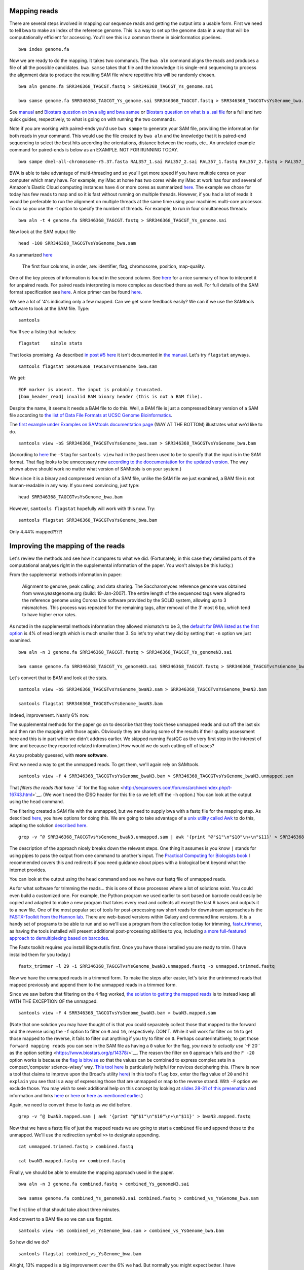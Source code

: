 .. contents::
   :depth: 3.0
..

Mapping reads
-------------

There are several steps involved in mapping our sequence reads and
getting the output into a usable form. First we need to tell bwa to make
an index of the reference genome. This is a way to set up the genome
data in a way that will be computationally efficient for accessing.
You'll see this is a common theme in bioinformatics pipelines.

::

    bwa index genome.fa

Now we are ready to do the mapping. It takes two commands. The
``bwa aln`` command aligns the reads and produces a file of all the
possible candidates. ``bwa samse`` takes that file and the knowledge it
is single-end sequencing to process the alignment data to produce the
resulting SAM file where repetitive hits will be randomly chosen.

::

    bwa aln genome.fa SRR346368_TAGCGT.fastq > SRR346368_TAGCGT_Ys_genome.sai

    bwa samse genome.fa SRR346368_TAGCGT_Ys_genome.sai SRR346368_TAGCGT.fastq > SRR346368_TAGCGTvsYsGenome_bwa.sam

See `manual <http://bio-bwa.sourceforge.net/bwa.shtml>`__ and `Biostars
question on bwa alig and bwa
samse <https://www.biostars.org/p/59572/>`__ or `Biostars question on
what is a .sai file <https://www.biostars.org/p/17311/>`__ for a full
and two quick guides, respectively, to what is going on with running the
two commands.

Note if you are working with paired-ends you'd use ``bwa sampe`` to
generate your SAM file, providing the information for both reads in your
command. This would use the file created by ``bwa aln`` and the
knowledge that it is paired-end sequencing to select the best hits
according the orientations, distance between the reads, etc.. An
unrelated example command for paired-ends is below as an EXAMPLE. NOT
FOR RUNNING TODAY.

::

    bwa sampe dmel-all-chromosome-r5.37.fasta RAL357_1.sai RAL357_2.sai RAL357_1.fastq RAL357_2.fastq > RAL357_bwa.sam

BWA is able to take advantage of multi-threading and so you'll get more
speed if you have multiple cores on your computer which many have. For
example, my iMac at home has two cores while my iMac at work has four
and several of Amazon's Elastic Cloud computing instances have 4 or more
cores as summarized `here <http://www.ec2instances.info/>`__. The
example we chose for today has few reads to map and so it is fast
without running on multiple threads. However, if you had a lot of reads
it would be preferable to run the alignment on multiple threads at the
same time using your machines multi-core processor. To do so you use the
-t option to specify the number of threads. For example, to run in four
simultaneous threads:

::

    bwa aln -t 4 genome.fa SRR346368_TAGCGT.fastq > SRR346368_TAGCGT_Ys_genome.sai

Now look at the SAM output file

::

    head -100 SRR346368_TAGCGTvsYsGenome_bwa.sam

As summarized
`here <http://fg.cns.utexas.edu/fg/course_notebook_chapter_seventeen.html>`__

    The first four columns, in order, are: identifier, flag, chromosome,
    position, map-quality.

One of the key pieces of information is found in the second column. See
`here <http://seqanswers.com/forums/showthread.php?t=17314>`__ for a
nice summary of how to interpret it for unpaired reads. For paired reads
interpreting is more complex as described there as well. For full
details of the SAM format specification see
`here <https://samtools.github.io/hts-specs/SAMv1.pdf>`__. A nice primer
can be found `here <http://biobits.org/samtools_primer.html>`__.

We see a lot of '4's indicating only a few mapped. Can we get some
feedback easily? We can if we use the SAMtools software to look at the
SAM file. Type:

::

    samtools

You'll see a listing that includes:

::

    flagstat    simple stats

That looks promising. As described `in post #5
here <http://seqanswers.com/forums/showthread.php?t=16500>`__ it isn't
documented in `the
manual <http://www.htslib.org/doc/samtools-1.2.html>`__. Let's try
``flagstat`` anyways.

::

    samtools flagstat SRR346368_TAGCGTvsYsGenome_bwa.sam

We get:

::

    EOF marker is absent. The input is probably truncated.
    [bam_header_read] invalid BAM binary header (this is not a BAM file).

Despite the name, it seems it needs a BAM file to do this. Well, a BAM
file is just a compressed binary version of a SAM file according to `the
list of Data File Formats at UCSC Genome
Bioinformatics <https://genome.ucsc.edu/FAQ/FAQformat.html#format5.1>`__.

The `first example under Examples on SAMtools documentation
page <http://www.htslib.org/doc/samtools-1.2.html>`__ (WAY AT THE
BOTTOM) illustrates what we'd like to do.

::

    samtools view -bS SRR346368_TAGCGTvsYsGenome_bwa.sam > SRR346368_TAGCGTvsYsGenome_bwa.bam

(According to `here <http://linux.die.net/man/1/samtools>`__ the ``-S``
tag for ``samtools view`` had in the past been used to be to specify
that the input is in the SAM format. That flag looks to be unnecessary
now `according to the doccumentation for the updated
version <http://www.htslib.org/doc/samtools-1.2.html>`__. The way shown
above should work no matter what version of SAMtools is on your system.)

Now since it is a binary and compressed version of a SAM file, unlike
the SAM file we just examined, a BAM file is not human-readable in any
way. If you need convincing, just type:

::

    head SRR346368_TAGCGTvsYsGenome_bwa.bam

However, ``samtools flagstat`` hopefully will work with this now. Try:

::

    samtools flagstat SRR346368_TAGCGTvsYsGenome_bwa.bam

Only 4.44% mapped?!??!

Improving the mapping of the reads
----------------------------------

Let's review the methods and see how it compares to what we did.
(Fortunately, in this case they detailed parts of the computational
analyses right in the supplemental information of the paper. You won't
always be this lucky.)

From the supplemental methods information in paper:

    Alignment to genome, peak calling, and data sharing. The
    Saccharomyces reference genome was obtained from www.yeastgenome.org
    (build: 19-Jan-2007). The entire length of the sequenced tags were
    aligned to the reference genome using Corona Lite software provided
    by the SOLiD system, allowing up to 3 mismatches. This process was
    repeated for the remaining tags, after removal of the 3’ most 6 bp,
    which tend to have higher error rates.

As noted in the supplemental methods information they allowed mismatch
to be 3, the `default for BWA listed as the first
option <http://bio-bwa.sourceforge.net/bwa.shtml>`__ is 4% of read
length which is much smaller than 3. So let's try what they did by
setting that ``-n`` option we just examined.

::

    bwa aln -n 3 genome.fa SRR346368_TAGCGT.fastq > SRR346368_TAGCGT_Ys_genomeN3.sai

    bwa samse genome.fa SRR346368_TAGCGT_Ys_genomeN3.sai SRR346368_TAGCGT.fastq > SRR346368_TAGCGTvsYsGenome_bwaN3.sam

Let's convert that to BAM and look at the stats.

::

    samtools view -bS SRR346368_TAGCGTvsYsGenome_bwaN3.sam > SRR346368_TAGCGTvsYsGenome_bwaN3.bam

    samtools flagstat SRR346368_TAGCGTvsYsGenome_bwaN3.bam

Indeed, improvement. Nearly 6% now.

The supplemental methods for the paper go on to describe that they took
these unmapped reads and cut off the last six and then ran the mapping
with those again. Obviously they are sharing some of the results if
their quality assessment here and this is in part while we didn't
address earlier. We skipped running FastQC as the very first step in the
interest of time and because they reported related information.) How
would we do such cutting off of bases?

As you probably guessed, with **more software**.

First we need a way to get the unmapped reads. To get them, we'll again
rely on SAMtools.

::

    samtools view -f 4 SRR346368_TAGCGTvsYsGenome_bwaN3.bam > SRR346368_TAGCGTvsYsGenome_bwaN3.unmapped.sam

That `filters the reads that have ``4`` for the flag
value <http://seqanswers.com/forums/archive/index.php/t-16743.html>`__.
(We won't need the @SQ header for this file so we left off the ``-h``
option.) You can look at the output using the ``head`` command.

The filtering created a SAM file with the unmapped, but we need to
supply bwa with a fastq file for the mapping step. As described
`here <https://www.biostars.org/p/770/>`__, you have options for doing
this. We are going to take advantage of a `unix utility called
Awk <https://davidlyness.com/post/the-functional-and-performance-differences-of-sed-awk-and-other-unix-parsing-utilities>`__
to do this, adapting the solution `described
here <http://www.cureffi.org/2013/07/04/how-to-convert-sam-to-fastq-with-unix-command-line-tools/>`__.

::

    grep -v ^@ SRR346368_TAGCGTvsYsGenome_bwaN3.unmapped.sam | awk '{print "@"$1"\n"$10"\n+\n"$11}' > SRR346368_TAGCGTvsYsGenome_bwaN3.unmapped.fastq

The description of the approach nicely breaks down the relevant steps.
One thing it assumes is you know ``|`` stands for using pipes to pass
the output from one command to another's input. The `Practical Computing
for Biologists book <http://practicalcomputing.org/>`__ I recommended
covers this and redirects if you need guidance about pipes with a
biological bent beyond what the internet provides.

You can look at the output using the ``head`` command and see we have
our fastq file of unmapped reads.

As for what software for trimming the reads... this is one of those
processes where a lot of solutions exist. You could even build a
customized one. For example, the Python program we used earlier to sort
based on barcode could easily be copied and adapted to make a new
program that takes every read and collects all except the last 6 bases
and outputs it to a new file. One of the most popular set of tools for
post-processing raw short reads for downstream approaches is the
`FASTX-Toolkit from the Hannon
lab <http://hannonlab.cshl.edu/fastx_toolkit/>`__. There are web-based
versions within Galaxy and command line versions. It is a handy set of
programs to be able to run and so we'll use a program from the
collection today for trimming,
`fastx\_trimmer <http://hannonlab.cshl.edu/fastx_toolkit/commandline.html#fastx_trimmer_usage>`__,
as having the tools installed will present additional post-processing
abilities to you, including `a more full-featured approach to
demultiplexing based on
barcodes <http://hannonlab.cshl.edu/fastx_toolkit/commandline.html#fastx_barcode_splitter_usage>`__.

The Fastx toolkit requires you install libgtextutils first. Once you
have those installed you are ready to trim. (I have installed them for
you today.)

::

    fastx_trimmer -l 29 -i SRR346368_TAGCGTvsYsGenome_bwaN3.unmapped.fastq -o unmapped.trimmed.fastq

Now we have the unmapped reads in a trimmed form. To make the steps
after easier, let's take the untrimmed reads that mapped previously and
append them to the unmapped reads in a trimmed form.

Since we saw before that filtering on the 4 flag worked, `the solution
to getitng the mapped reads <https://www.biostars.org/p/56246/>`__ is to
instead keep all WITH THE EXCEPTION OF the unmapped.

::

    samtools view -F 4 SRR346368_TAGCGTvsYsGenome_bwaN3.bam > bwaN3.mapped.sam

(Note that one solution you may have thought of is that you could
separately collect those that mapped to the forward and the reverse
using the ``-f`` option to filter on ``0`` and ``16``, respectively.
DON'T. While it will work for filter on ``16`` to get those mapped to
the reverse, it fails to filter out anything if you try to filter on
``0``. Perhaps counterintuitively, to get those
``forward mapping reads`` you can see in the SAM file as having a ``0``
value for the flag, `you need to actually use ``-F 20`` as the option
setting <https://www.biostars.org/p/14378/>`__. The reason the filter on
``0`` approach fails and the ``F -20`` option works is because the `flag
is bitwise <https://www.biostars.org/p/7374/>`__ so that the values can
be combined to express complex sets in a compact,'computer
science-wisey' way. `This tool
here <https://broadinstitute.github.io/picard/explain-flags.html>`__ is
particularly helpful for novices deciphering this. (There is now a tool
that claims to improve upon the Broad's utility
`here <http://djf604.github.io/SAM-flags-explained-improved/>`__) In
this tool's ``flag`` box, enter the flag value of ``20`` and hit
``explain`` you see that is a way of expressing those that are unmapped
or map to the reverse strand. With ``-F`` option we exclude those. You
may wish to seek additional help on this concept by looking at `slides
28-31 of this
presenation <http://www.slideshare.net/lindenb/ngsformats?ref=http://plindenbaum.blogspot.com/2013/09/presentation-file-formats-for-next.html?m=1>`__
and information and links `here <https://www.biostars.org/p/52657/>`__
or `here <https://www.biostars.org/p/107256/>`__ or `here as mentioned
earlier <http://seqanswers.com/forums/showthread.php?t=17314>`__.)

Again, we need to convert these to fastq as we did before.

::

    grep -v ^@ bwaN3.mapped.sam | awk '{print "@"$1"\n"$10"\n+\n"$11}' > bwaN3.mapped.fastq

Now that we have a fastq file of just the mapped reads we are going to
start a ``combined`` file and append those to the unmapped. We'll use
the redirection symbol ``>>`` to designate appending.

::

    cat unmapped.trimmed.fastq > combined.fastq

    cat bwaN3.mapped.fastq >> combined.fastq

Finally, we should be able to emulate the mapping approach used in the
paper.

::

    bwa aln -n 3 genome.fa combined.fastq > combined_Ys_genomeN3.sai

    bwa samse genome.fa combined_Ys_genomeN3.sai combined.fastq > combined_vs_YsGenome_bwa.sam

The first line of that should take about three minutes.

And convert to a BAM file so we can use flagstat.

::

    samtools view -bS combined_vs_YsGenome_bwa.sam > combined_vs_YsGenome_bwa.bam

So how did we do?

::

    samtools flagstat combined_vs_YsGenome_bwa.bam

Alright, 13% mapped is a big improvement over the 6% we had. But
normally you might expect better. I have communicated with Ho Sung Rhee
and he says this data was from the "early days" and was concerned about
a particularly high error rate. High throughput requires a different
mindset than a lot of the traditional molecular biological data we
collect. A lot of times you are fighting tooth and nail to get a signal,
and are concerned what you want to see was lost along the way. We still
have A LOT of data here even though we only around 10% of what we
corralled up to this point is mapping. A lot of what Titus Brown and
colleagues do does in processing of metagenome assembly data is data
reduction approaches. Maybe the ChIP-exo processing steps combined with
our strigent requirements of the barcode resulted in a reduction of data
that benefits us ultimately? Subsequent analysis will let us evaluate
the data in this case.

Preliminary view of mappings
----------------------------

So far we have just looked at the mappings in a list. SAMtools has a
program called ``tview`` that can help us get a sense visually of what
we have done so far.

What does ``tview`` need? Let's check `the
manual <http://www.htslib.org/doc/samtools-1.2.html>`__. I'd suggest
searching ``tview`` on the page because oddly the documentation is not
internally linked and indexed.

We see need to do yet some further file formatting to get the data in a
usable form for ``tview``.

In order to be able to use our most recent mapping results with
``flagstat`` we already converted it into a BAM file. Now we need a
**sorted** BAM file.

::

    samtools sort combined_vs_YsGenome_bwa.bam combined_vs_YsGenome_bwa.sorted

Okay, check your file listings.

::

    ls

Now that we have that sorted BAM file, let's TRY to use that to run
``tview``. Recall from the
`documentation <http://www.htslib.org/doc/samtools-1.2.html>`__ we need
a fasta formatted reference sequence too.

::

    samtools tview combined_vs_YsGenome_bwa.sorted.bam genome.fa

Okay, so this is going to cause SAMtools to give you feedback.

::

    [bam_index_load] fail to load BAM index.
    Cannot read index for 'combined_vs_YsGenome_bwa.sorted.bam'.

This is telling us we need to format yet one more type of file
concerning the data. We need to index the data. If you search on
``index`` in the `SAMtools
documentation <http://www.htslib.org/doc/samtools-1.2.html>`__ you'll
see there is a command to do this and that it is needed for commands
``when region arguments are used``. Going back to the documentation for
``tview`` you'll see ``tview`` can use these. *Lesson: the documentation
may not always explicitly say what you need where you might think it
would be best placed and error/feedback messages will often guide you.*

Let's index our sorted bam file.

::

    samtools index combined_vs_YsGenome_bwa.sorted.bam

You'll see this creates a file ending
``combined_vs_YsGenome_bwa.sorted.bam.bai`` with ``.*ai`` at the end
indicating SAM/BAM index file and if you look at the ``samtools index``
documentation you'll the purpose is to enable fast access by ``tview``
to the coordinate-sorted data. Creation if an index file (or lookup
table, etc.) is a common computer science solution to speeding things up
by otherwise eliminating a computationally-costly process.

Finally, now that we have everything, let's run ``tview``.

::

    samtools tview combined_vs_YsGenome_bwa.sorted.bam genome.fa

You'll be whisked away to a sequence map. `This
tutorial <http://biobits.org/samtools_primer.html#VisualizingReads>`__
has a guide to navigating. Use ``h`` and ``l`` to move right and left;
``j`` and ``k`` for up and down (Arrow keys seem to work too.)e

Type ``?`` for help. You may need to expand your terminal window to see
all the way to the bottom of the ``help`` menu.

Hit ``q`` to exit.

Let's go somewhere specific.

::

    samtools tview -p chrII:278586 combined_vs_YsGenome_bwa.sorted.bam genome.fa

You can also go to a location when ``tview`` by typing ``g`` for
``goto`` and entering the location. Try with ``chrXII:289738``. (You may
need to expand your terminal window to see all the way to the bottom.)

Peak Predictions with MACS
--------------------------

We'll use popular program MACS for peak prediction. The current version
is 2. and Tao Liu maintains it
`here <https://github.com/taoliu/MACS/>`__. We'll use the sub-command
``callpeak``, this being the main function of MACS. See
`here <https://github.com/taoliu/MACS/>`__ for a guide to the options.

::

    macs2 callpeak -t combined_vs_YsGenome_bwa.bam --name gal4 --gsize 1.21e7 --nomodel --shift -100 --extsize 200

``--gsize`` is the genome size option and needs to be set or it will use
human as default.

``name`` is to give the output files identifying names.

Finally, ``--nomodel --shift -100 --extsize 200`` comes from `the
documentation on Github concerning the shift
option <https://github.com/taoliu/MACS/#--shift>`__. These are suggested
for DNAse-Seq datasets and so used here since ChIP-exo shares some
similarities.

I found same result with or without the use of the tag size option,
``--tsize 35``, and so I left it out.

Note that MACS originally required the ChIP data in BED format so at
lest we dodged **ONE** conversion.

Additionally, ``-outdir`` is a great option to use to help you keep
organized. We are purposefully not using it today only to make things
easy for navigating on these transient machines. Obviously, this isn't
good data management practice.

Peaks relative to known genomic features with CEAS
--------------------------------------------------

We now go onto visualizing the ChIP enrichment signals relative known
genomic features. For that we'll use
`CEAS <http://liulab.dfci.harvard.edu/CEAS/>`__, another Python package
by Hyunjin Shin and Tao Liu from when they were in Xiaole Shirley Liu’s
Lab. (There is `a web-server
version <http://ceas.cbi.pku.edu.cn/submit.htm>`__ but it is limited to
mouse and human and seems no longer operating.)

Probably not surprisingly at this point, running CEAS requires some
additional preparation. CEAS requires the peaks to be specified in the
BED format, whereas the signal is to presented in a WIG file. We have
the peaks in the Bed format already. We need to convert the signal from
a sorted Bam file to WIG.

Additionally, the CEAS program operates on a SQLITE database that
contains the information on the annotated regions of the genome. We need
to build that database ourselves since there is not a prebuilt one for
yeast available from the author's site. If we provide as option '``d``
the name of the genome assembly and as option ``g`` the annotation
table, both as the are referred to at `the UCSC Genome Bioinformatics
site <http://genome.ucsc.edu/cgi-bin/hgTables?hgsid=424110275_bAsBLMcKlHRh22YW9Ta07ZJIeAJa&clade=other&org=0&db=0&hgta_group=genes&hgta_track=knownGene&hgta_table=knownGene&hgta_regionType=genome&position=&hgta_outputType=primaryTable&hgta_outFileName=>`__,
a utility included in the CEAS installation package will contact the
`the UCSC Genome Bioinformatics
site <http://genome.ucsc.edu/cgi-bin/hgTables?hgsid=424110275_bAsBLMcKlHRh22YW9Ta07ZJIeAJa&clade=other&org=0&db=0&hgta_group=genes&hgta_track=knownGene&hgta_table=knownGene&hgta_regionType=genome&position=&hgta_outputType=primaryTable&hgta_outFileName=>`__
and build the database for us. In addition to indicating the genome and
annotation table, the annotation building process requires a wiggle file
that describes the genomic locations that are valid for data selection.
For example, a tiling array may only cover some parts of a genome. In
our case, we theoretically should have covered all the genome and so we
simply generate a wiggle file that covers the full length of each and
every chromosome. In the interest of time, this has already been done
for you; the file is ``sacCer3.wig``. You can acquire it by running the
command below on the command line of your instance or `get it at github
if you are running this pipeline
locally <https://raw.githubusercontent.com/fomightez/may2015feng_gr_m/master/sacCer3.wig>`__;
information about making this file is
`here <http://fenglabwkshopmay2015.readthedocs.org/en/latest/Making%20Wiggle%20file%20Covering%20Genome/>`__.

::

    wget https://raw.githubusercontent.com/fomightez/may2015feng_gr_m/master/sacCer3.wig

To build the annotation database run

::

    build_genomeBG -d sacCer3 -g sgdGene -w sacCer3.wig -o sc3.db

(NOTE for anyone running this not on Amazon EC2 instances: the above
command needs to access an external MySQL database and I believe may be
a problem on certain networks.)

We now have a custom database ``sc3.db`` that can be used to generate
reports with CEAS.

What file formats do we need for running CEAS?

`CEAS manual <http://liulab.dfci.harvard.edu/CEAS/usermanual.html>`__

We still need a WIG file with the Chip-Seq data. Following from the
advice of Stew on `this page
Bam2Wig <https://www.biostars.org/p/2699/>`__ and `this
page <https://www.biostars.org/p/10569/>`__, we can use the sorted bam
file, ``combined_vs_YsGenome_bwa.sorted.bam``, to make such a file.
(Yes, this file contains the same information as BAM file used for peak
predictions with MACS2, but even related bioinformatics software will
often require files in different formats.)

::

    samtools mpileup combined_vs_YsGenome_bwa.sorted.bam | perl -ne 'BEGIN{print "track type=wiggle_0 name=combined_vs_YsGenome_bwa description=combined_vs_YsGenome_bwa\n"};($c, $start, undef, $depth) = split; if ($c ne $lastC) { print "variableStep chrom=$c\n"; };$lastC=$c;next unless $. % 10 ==0;print "$start\t$depth\n" unless $depth<3;'  > combined_vs_YsGenome_bwa.wig

Finally, CEAS uses the peaks gal4\_summits.bed predicted with MACS, the
wiggle file combined\_vs\_YsGenome\_bwa.wig with the ChIP-Seq signal and
the custom built database sgd.db:

::

    ceas -g sc3.db -b gal4_summits.bed -w combined_vs_YsGenome_bwa.wig

The reports are generated as the file ``gal4_summits.pdf`` and contains
several graphs and plots.

How do you view the pdf? The issue here is that it is on a EC2 instance
at Amazon and not your local computer. While `it is fairly
straightforward to put it on your computer (I highly recommend
scp) <http://fenglabwkshopmay2015.readthedocs.org/en/latest/downloading_and_uploadingEC2/>`__,
in the interest of time I have placed it in the associated Github
repository. Click
`here <https://github.com/fomightez/may2015feng_gr_m/blob/master/gal4_summits.pdf>`__
or paste the link below into your browser URL bar.

::

    https://github.com/fomightez/may2015feng_gr_m/blob/master/gal4_summits.pdf

See the legends at the bottom of
`here <http://liulab.dfci.harvard.edu/CEAS/usermanual.html>`__ for help
in interpreting the graphs.

The first plot shows 5.9% mappable on genome background because we
didn't provide a typical control sample here and it just calculates 5.9%
without such input due to the way the calculation works having a cutoff
of 5.9. See `in the CEAS
paper <http://www.ncbi.nlm.nih.gov/pmc/articles/PMC1538818/>`__ 

    where the background is the 9th order nucleotide Markov dependency 
    estimated from the human genomic sequence. A score cutoff of Max (5,0.9 × Motif
    Relative Entropy) is used to call a motif a hit.

Plus it is probably moot for the ChIP-exo data used here. Recall from
Rhee and Pugh, 2011 

    Uncrosslinked nonspecific DNA is largely
    eliminated by exonuclease treatment, as evidenced by the repeated
    failure to generate a ChIP-exo library from a negative control BY4741
    strain. Therefore, use of an exonuclease makes comparisons to input DNA
    or mock IP moot, in that such DNA is destroyed.

Optional: Look at reads and/or peaks in IGB or IGV or SeqMonk OR UCSC genome browser
------------------------------------------------------------------------------------

In most viewers the MACS2 output can be directly loaded into according
to documentation. Your mileage may vary. We will not be doing this in
the interest of time today.

Comparison to published data
----------------------------

Preparation
^^^^^^^^^^^

Conveniently, the authors and SGD made the locations they deemed binding
sites available as a BED file.

You can use your browser on your local computer to get it at

::

    http://downloads.yeastgenome.org/published_datasets/Rhee_2011_PMID_22153082/track_files/Rhee_2011_Gal4_ChIP_exo_bound_locations_V64.bed

Alternatively if you wish to stay working on the command line...
Downloading on a Mac

::

    curl -o Rhee_2011_Gal4_ChIP_exo_bound_locations_V64.bed "http://downloads.yeastgenome.org/published_datasets/Rhee_2011_PMID_22153082/track_files/Rhee_2011_Gal4_ChIP_exo_bound_locations_V64.bed"

Downloading on a Linux instance:

::

    wget -O Rhee_2011_Gal4_ChIP_exo_bound_locations_V64.bed "http://downloads.yeastgenome.org/published_datasets/Rhee_2011_PMID_22153082/track_files/Rhee_2011_Gal4_ChIP_exo_bound_locations_V64.bed"

Now we could compare that to our peak summits.

Before we do that, however, let's do a little more filtering based on
standards set in the paper.

From the supplemental information ``Data Analysis`` section for the
paper Rhee and Pugh, 2011: From ``Set of Gal4 bound locations``

    Set of Gal4 bound locations. The final set of 15 Gal4 bound
    locations was determined to be those locations having all of the
    following properties: 1) peak-pair distances between -1 and 61 bp,
    2) peak-pair found in ≥2 of 3 replicates, in which a replicate
    peak-pair was <28 bp away (midpoint to midpoint), 3) a median of ≥75
    normalized tags (see note above) per peak-pair (5% of the average
    tag count of all 15 peak-pairs), and 4) not at telomeric, tRNA, and
    rDNA regions.

We'll discuss some of this shortly, but for now let's focus on property
four. The main issue I saw in my development of this workshop was
summits in the telomeric DNA regions and so let's at least get rid of
those. Using the lengths of the chromosomes that is at the beginning of
several of our SAM file, it would be fairly easy to make a Python
program to pick a distance from the ends of the chromosomes and remove
any summits in those. However, there is a way to filter out regions that
is more general and we'll use that next.

Filter additional regions
^^^^^^^^^^^^^^^^^^^^^^^^^

Ideally we would filter on all the regions, the authors of the study
also filtered on. In the interest of time though, today we'll just focus
on one. The telomeric sites.

The Rhee and Pugh, 2011 paper used genomic features to filter out
results from peak-calling. We want to do this as well.

A good, general approach seems:

-  get list or lists as Bed file from YeastMine

-  Uses Bedtools with ``intersectBed -v`` to filter out those summits
   that are in those regions. Our example here will be telomeres.

The steps for getting the telomere ``Bed`` file are spelled out
`here <http://fenglabwkshopmay2015.readthedocs.org/en/latest/telomere_bed/>`__.

I'll demonstrate the process of acquiring the file fairly fast here, and
then we'll just download the result file in the interest of time. The
page at the link above spells the approaches if you are doing this
yourself.

::

    wget https://raw.githubusercontent.com/fomightez/may2015feng_gr_m/master/telomere_regions.bed

Now to filter with that file. We'll use `bedtools's intersect
function <http://bedtools.readthedocs.org/en/latest/content/tools/intersect.html?highlight=intersect>`__
with the ``-v`` option to exclude those that have any overlap with the
telomere regions.

::

    bedtools intersect -v -a gal4_summits.bed -b telomere_regions.bed > filtered_gal4_summits.bed

Now we are ready to compare.

Compare
~~~~~~~

Compare your ``filtered_gal4_summits.bed`` to
``Rhee_2011_Gal4_ChIP_exo_bound_locations_V64.bed``.

I am going to write the command line commands but feel free to use
whatever method you want to examine and compare the files.

::

    head -30 filtered_gal4_summits.bed

    tail -15 Rhee_2011_Gal4_ChIP_exo_bound_locations_V64.bed

Interesting. While not perfect our summits do overlap with many of
theirs.

Two parts from the supplemental information ``Data Analysis`` section
for the paper Rhee and Pugh, 2011 deserve highlighting in the light of
this:

From ``Alignment to genome, peak calling, and data sharing``

    The resulting sequence read distribution was used to identify peaks
    on the forward (W) and reverse (C) strand separately using the peak
    calling algorithm....

From ``Set of Gal4 bound locations``

    Set of Gal4 bound locations. The final set of 15 Gal4 bound
    locations was determined to be those locations having all of the
    following properties: 1) peak-pair distances between -1 and 61 bp,
    2) peak-pair found in ≥2 of 3 replicates, in which a replicate
    peak-pair was <28 bp away (midpoint to midpoint), 3) a median of ≥75
    normalized tags (see note above) per peak-pair (5% of the average
    tag count of all 15 peak-pairs), and 4) not at telomeric, tRNA, and
    rDNA regions.

Note two huge differences probably contribute largely to the differences
in our results:

::

    * Largely in the interest of time, I didn't have us do the peak calling with the forward and reverse mapped reads separately and then process those peaks further as the authors describe. Since the authors went on to use the peak-pair midpoint to locate the binding site, as described in Figure S3, I figured the peak calling algorithm would largely average this out to locate the midpoint on its own and that should be good enough for our purposes today.

    * As best I can tell, we were only supplied data from 1 replicate. Their properties also mention things about 3 replicates but they only posted one replicate for Gal4 data it seems. I checked all 5 sets of data linked and only see the one replicate for Gal4 mentioned. This will obviously factor into differences with the results we get in workshop as compared to the paper.

    * Additional differences could arise from the different software used in the pipeline and the more limited filtering we performed. For example, the MACS 2012 guide suggests using more specialized tools for data types like DNase-seq and ChIP-exo is similar to that.

Motif discovery with MEME
-------------------------

Preparation
^^^^^^^^^^^

To look for motifs, let's try to take double the read length (35 \* 2)
of flanking sequence on each side of the peaks to account for reads
going either direction from the peak summits and allowing ample space
for a reasonable size DNA binding site. We'll use ``bedtools slop`` from
the Bedtools collection to expand the ranges upstream and downstream to
the locations of our peaks.

::

    bedtools slop -i filtered_gal4_summits.bed -g genome.fa.fai -b 70 > gal4_summits_more.bed

If you'd like to use the Rhee and Pugh 2011 data, the command is

::

    bedtools slop -i Rhee_2011_Gal4_ChIP_exo_bound_locations_V64.bed -g genome.fa.fai -b 29 > rhee_more.bed

Note: the ``genome.fa.fai`` file has summarized information about the
lengths of each chromosome that ``bedtools slop`` can use to limit the
ranges added to intervals to not extend beyond the actual length of the
chromosome sequences. (The support for .fai files for ``bedtools slop``
was only noted among the comments at the bottom of the page
`here <http://bedtools.readthedocs.org/en/latest/content/tools/slop.html?highlight=slop>`__.)

(The 29 base selection for the Rhee and Pugh Bed file was simply an
arbitrary value based around the midpoint of the peak-pair distances
identified in the paper. Obviously if we were doing this for actual
discovery we may have wanted to try a few different values here, or
better yet given the method, worked out for ourselves the peak-pair
values for our data.)

The ``Bed`` file just listed start and end locations for the peaks and
we simply expanded this window with ``bedtools slop``. We actually need
the sequences specified by our expanded ranges in order to provide the
MEME analysis tool with the sequences as input. We'll use another tool
from the Bedtools collection to accomplish this.

I am going to illustrate the commands for both our data and the
published data here for the next few commands. You can see how our data
comes out today using the MEME tool and then check back and see how it
would come out with there data if you'd like.

::

    bedtools getfasta -fi genome.fa -bed gal4_summits_more.bed -fo gal4_summits_more.fa

If you'd like to use the Rhee and Pugh 2011 data, the command is

::

    bedtools getfasta -fi genome.fa -bed rhee_more.bed -fo rhee_more.fa

Expand your window in which you are working as tall as you can and then
enter on command line

::

    less gal4_summits_more.fa

If you'd like to use the Rhee and Pugh 2011 data, the command is

::

    less rhee_more.fa

Now highlight in your terminal and copy the highlighted text to the
clipboard.

Open your text editor.

Paste the text you copied into a text editor program and save the file
as ``gal4_summits_more.fa`` or ``rhee_more.fa``, respectively.

Now using the browser on your computer go to
`here <http://meme.nbcr.net/meme/tools/meme>`__ . Use the above file to
upload it where it asks for ``Input the primary sequences``. (Supposedly
`here <http://meme-suite.org/tools/meme>`__ is the most up-to-date
version of the site. However, the Upstate network said it was
unavailable or it violated policy and has been blocked when I submitted
jobs there.)

Under ``Select the number of motifs``, adjust the number of motifs to
find to one.

Provide an e-mail address.

Click on 'Start Search' to submit your task. It will be a short wait.
Your results will be available in your browser soon. No need to check
email most likely.

Click on ``MEME html output`` and view the results by hitting blue arrow
below the ``More`` column on the next screen.

How do your results match up with `the figure 3 MEME output logo from
Rhee and Pugh,
2011 <http://www.ncbi.nlm.nih.gov/pmc/articles/PMC3243364/figure/F3/>`__?

How do these results match up with `the structural basis of DNA binding
by
Gal4p <http://proteopedia.org/wiki/index.php/User:Wayne_Decatur/Gal_4>`__?

`The slides <http://fomightez.github.io/MayFourteenth_slides>`__ will be
used to discuss the above two questions in more depth.

Why not PRECISELY same (even when using their file)? We have to imagine
we were coming at this naively and trying to identify a motif. (Or least
be performing a proof of concept experiment as they were here.) This was
obviously just an initial first pass to see if any motif is identified.
One is. This would obvious warrant further examination. In this case,
we'd also have to look and see that because of the amount of flanking
sequence added to each site region, some of the sites identified in the
ChIP-exo data overlap with neighboring sites in the sequences submitted
to MEME or are left out because the peak identification in MACS2 we used
seems to squelch out neighboring sites. Thus we have probably biased
this rough first pass to the *best* ones when faced with overlap. Today
was just meant to give you a flavor for the steps involved if you were
trying to use this to search for a novel motif. In a thorough
investigation of the motif there'd be subsequent steps and the results
seen on the left side of `Figure 3 of Rhee and Pugh,
2011 <http://www.ncbi.nlm.nih.gov/pmc/articles/PMC3243364/figure/F3/>`__
are likely the result of such further analysis. The authors may have
restricted the sites they submitted down to say the best match within
the distances they had identified with the peak pairs. Additionally,
judging by the indication to the orientation of the gene, I think they
may have used the advanced option settings in MEME to limit the search
to given strand and provided the upstream sequence from the gene which
is not what we did here. Additionally, as touched in numerous places,
their approach to identify peak pairs and sites was more detailed than
what we did here, and had additional replicates and filtering based on
features (tRNA and rDNA) to confirm or rule out peaks, and so the
upstream results before MEME were obviously different.

(Actually, I have used the data available in `the Rhee and Pugh Gal4 Bed
file available from
SGD <http://downloads.yeastgenome.org/published_datasets/Rhee_2011_PMID_22153082/track_files/Rhee_2011_Gal4_ChIP_exo_bound_locations_V64.bed>`__
to eliminate the overlaps and found I still don't get an exact match to
the `Figure 3 MEME output
logo <http://www.ncbi.nlm.nih.gov/pmc/articles/PMC3243364/figure/F3/>`__.
It is *very, very* close. However, there is a further complication.
`Figure
3 <http://www.ncbi.nlm.nih.gov/pmc/articles/PMC3243364/figure/F3/>`__
shows the sequence of 15 binding sites. If you count the lines of the
actual data in the Gal4 Bed file, you'll see there is only 14. Likewise,
the Gal4 data in the supplemental Excel file with the publication has a
heading of *15 Gal4 binding sites*, but there are only 14 there. One of
the Gal7 sites shown in Figure 3 is absent in the Excel spreadsheet, and
hence the Bed file because the Bed file header comments says the SGD
curators used supplemental data to make the Bed file. Even adjusting for
that and the orientation, plus setting the motif to have to be exactly
19 bps long, I didn't obtain exactly their motif logo, and so maybe due
to a difference in other setting(s) or different software version.)
